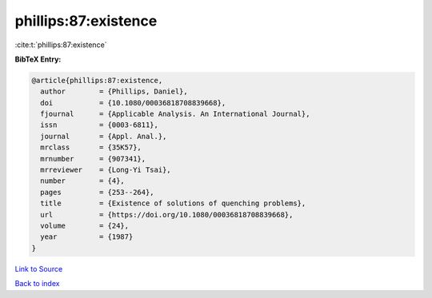 phillips:87:existence
=====================

:cite:t:`phillips:87:existence`

**BibTeX Entry:**

.. code-block:: bibtex

   @article{phillips:87:existence,
     author        = {Phillips, Daniel},
     doi           = {10.1080/00036818708839668},
     fjournal      = {Applicable Analysis. An International Journal},
     issn          = {0003-6811},
     journal       = {Appl. Anal.},
     mrclass       = {35K57},
     mrnumber      = {907341},
     mrreviewer    = {Long-Yi Tsai},
     number        = {4},
     pages         = {253--264},
     title         = {Existence of solutions of quenching problems},
     url           = {https://doi.org/10.1080/00036818708839668},
     volume        = {24},
     year          = {1987}
   }

`Link to Source <https://doi.org/10.1080/00036818708839668},>`_


`Back to index <../By-Cite-Keys.html>`_
